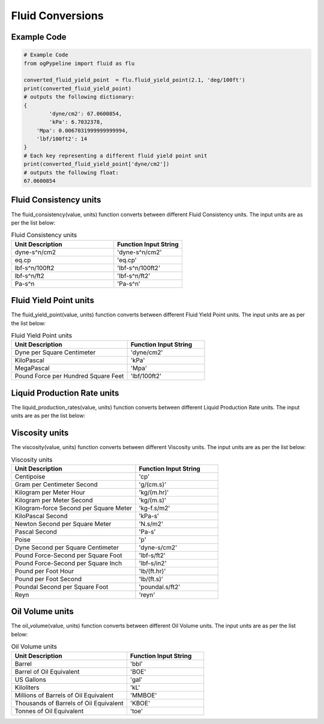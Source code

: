 Fluid Conversions
==================
   
Example Code
------------

.. code:: python

   # Example Code
   from ogPypeline import fluid as flu

   converted_fluid_yield_point  = flu.fluid_yield_point(2.1, 'deg/100ft')
   print(converted_fluid_yield_point)
   # outputs the following dictionary:
   {
	   'dyne/cm2': 67.0600854,
	   'kPa': 6.7032378,
       'Mpa': 0.0067031999999999994, 
       'lbf/100ft2': 14
   }
   # Each key representing a different fluid yield point unit
   print(converted_fluid_yield_point['dyne/cm2'])
   # outputs the following float:
   67.0600854

Fluid Consistency units
------------
The fluid_consistency(value, units) function converts between different Fluid Consistency units. The input units are as per the list below:

.. list-table:: Fluid Consistency units
   :widths: 60 40
   :header-rows: 1

   * - Unit Description
     - Function Input String
   * - dyne-s^n/cm2
     - 'dyne-s^n/cm2'
   * - eq.cp
     - 'eq.cp'
   * - lbf-s^n/100ft2
     - 'lbf-s^n/100ft2'
   * - lbf-s^n/ft2
     - 'lbf-s^n/ft2'
   * - Pa-s^n
     - 'Pa-s^n'

Fluid Yield Point units
------------
The fluid_yield_point(value, units) function converts between different Fluid Yield Point units. The input units are as per the list below:

.. list-table:: Fluid Yield Point units
   :widths: 60 40
   :header-rows: 1

   * - Unit Description
     - Function Input String
   * - Dyne per Square Centimeter
     - 'dyne/cm2'
   * - KiloPascal
     - 'kPa'
   * - MegaPascal
     - 'Mpa'
   * - Pound Force per Hundred Square Feet
     - 'lbf/100ft2'

Liquid Production Rate units
------------
The liquid_production_rates(value, units) function converts between different Liquid Production Rate units. The input units are as per the list below:

.. list-table:: Liquid Production Rate units
   :widths: 60 40
   :header-rows: 1

   * - Unit Description
     - Function Input String
   * - Barrels per Day
     - 'BPD'
   * - Barrels per Hour
     - 'BPH'
   * - Barrels per Minute
     - 'BPM'
   * - Barrels per Second
     - 'BPS'
   * - Cubic Feet per Day
     - 'ft3/day'
   * - Cubic Feet per Hour
     - 'ft3/hr'
   * - Cubic Feet per Minute
     - 'ft3/min'
   * - Cubic Feet per Second	: 'ft3/sec'
   * - Cubic Feet per Day
     - 'm3/day'
   * - Cubic Meter per Hour
     - 'm3/hr'
   * - Cubic Meter per Minute
     - 'm3/min'
   * - Cubic Meter per Second
     - 'm3/sec'
   * - US Gallons per Day
     - 'gal/day'
   * - US Gallons per Hour
     - 'gph'
   * - US Gallons per Minute
     - 'gpm'
   * - US Gallons per Second Feet
     - 'gal/sec'
   * - UK Gallons per Day
     - 'UK gal/day'
   * - UK Gallons per Hour
     - 'UK gph'
   * - UK Gallons per Minute
     - 'UK gpm'
   * - UK Gallons per Second
     - 'UK gal/sec'

Viscosity units
------------
The viscosity(value, units) function converts between different Viscosity units. The input units are as per the list below:

.. list-table:: Viscosity units
   :widths: 60 40
   :header-rows: 1

   * - Unit Description
     - Function Input String
   * - Centipoise
     - 'cp'
   * - Gram per Centimeter Second
     - 'g/(cm.s)'
   * - Kilogram per Meter Hour
     - 'kg/(m.hr)'
   * - Kilogram per Meter Second
     - 'kg/(m.s)'
   * - Kilogram-force Second per Square Meter
     - 'kg-f.s/m2'
   * - KiloPascal Second
     - 'kPa-s'
   * - Newton Second per Square Meter
     - 'N.s/m2'
   * - Pascal Second
     - 'Pa-s'
   * - Poise
     - 'p'
   * - Dyne Second per Square Centimeter
     - 'dyne-s/cm2'
   * - Pound Force-Second per Square Foot
     - 'lbf-s/ft2'
   * - Pound Force-Second per Square Inch
     - 'lbf-s/in2'
   * - Pound per Foot Hour
     - 'lb/(ft.hr)'
   * - Pound per Foot Second
     - 'lb/(ft.s)'
   * - Poundal Second per Square Foot
     - 'poundal.s/ft2'
   * - Reyn
     - 'reyn'

Oil Volume units
------------
The oil_volume(value, units) function converts between different Oil Volume units. The input units are as per the list below:

.. list-table:: Oil Volume units
   :widths: 60 40
   :header-rows: 1

   * - Unit Description
     - Function Input String
   * - Barrel
     - 'bbl'
   * - Barrel of Oil Equivalent
     - 'BOE'
   * - US Gallons
     - 'gal'
   * - Kiloliters
     - 'kL'
   * - Millions of Barrels of Oil Equivalent
     - 'MMBOE'
   * - Thousands  of Barrels of Oil Equivalent
     - 'KBOE'
   * - Tonnes of Oil Equivalent
     - 'toe'
